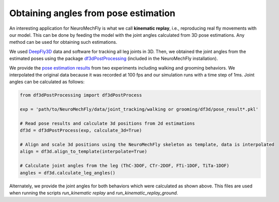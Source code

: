 Obtaining angles from pose estimation
=====================================

An interesting application for NeuroMechFly is what we call **kinematic
replay**, i.e., reproducing real fly movements with our model. This can
be done by feeding the model with the joint angles calculated from 3D
pose estimations. Any method can be used for obtaining such estimations.

We used `DeepFly3D <https://github.com/NeLy-EPFL/DeepFly3D>`__ data and
software for tracking all leg joints in 3D. Then, we obtained the joint
angles from the estimated poses using the package
`df3dPostProcessing <https://github.com/NeLy-EPFL/df3dPostProcessing>`__
(included in the NeuroMechFly installation).

We provide the `pose estimation
results <https://github.com/NeLy-EPFL/NeuroMechFly/tree/master/data/joint_tracking>`__
from two experiments including walking and grooming behaviors. We
interpolated the original data because it was recorded at 100 fps and
our simulation runs with a time step of 1ms. Joint angles can be
calculated as follows:

.. code:: python

   from df3dPostProcessing import df3dPostProcess

   exp = 'path/to/NeuroMechFly/data/joint_tracking/walking or grooming/df3d/pose_result*.pkl'

   # Read pose results and calculate 3d positions from 2d estimations
   df3d = df3dPostProcess(exp, calculate_3d=True)

   # Align and scale 3d positions using the NeuroMechFly skeleton as template, data is interpolated 
   align = df3d.align_to_template(interpolate=True)

   # Calculate joint angles from the leg (ThC-3DOF, CTr-2DOF, FTi-1DOF, TiTa-1DOF)
   angles = df3d.calculate_leg_angles()

Alternately, we provide the joint angles for both behaviors which were
calculated as shown above. This files are used when running the scripts
*run_kinematic replay* and *run_kinematic_replay_ground*.
